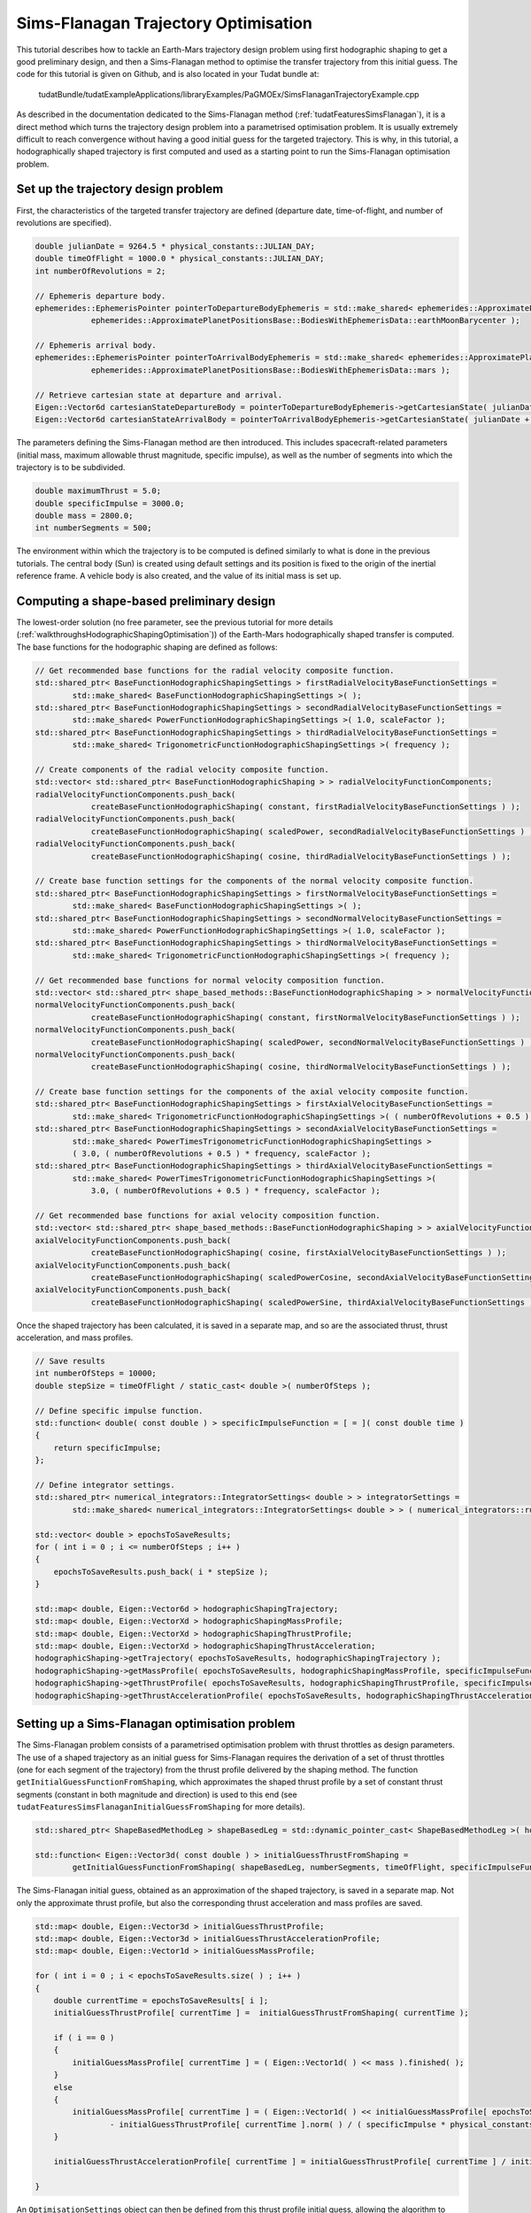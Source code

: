 .. _walkthroughsSimsFlanaganTrajectoryOptimisation:

Sims-Flanagan Trajectory Optimisation
======================================
This tutorial describes how to tackle an Earth-Mars trajectory design problem using first hodographic shaping to get a good preliminary design, and then a Sims-Flanagan method to optimise the transfer trajectory from this initial guess. The code for this tutorial is given on Github, and is also located in your Tudat bundle at:

   tudatBundle/tudatExampleApplications/libraryExamples/PaGMOEx/SimsFlanaganTrajectoryExample.cpp

As described in the documentation dedicated to the Sims-Flanagan method (:ref:`tudatFeaturesSimsFlanagan`), it is a direct method which turns the trajectory design problem into a parametrised optimisation problem. It is usually extremely difficult to reach convergence without having a good initial guess for the targeted trajectory. This is why, in this tutorial, a hodographically shaped trajectory is first computed and used as a starting point to run the Sims-Flanagan optimisation problem. 

Set up the trajectory design problem  
~~~~~~~~~~~~~~~~~~~~~~~~~~~~~~~~~~~~

First, the characteristics of the targeted transfer trajectory are defined (departure date, time-of-flight, and number of revolutions are specified).

.. code-block:: cpp

    double julianDate = 9264.5 * physical_constants::JULIAN_DAY;
    double timeOfFlight = 1000.0 * physical_constants::JULIAN_DAY;
    int numberOfRevolutions = 2;

    // Ephemeris departure body.
    ephemerides::EphemerisPointer pointerToDepartureBodyEphemeris = std::make_shared< ephemerides::ApproximatePlanetPositions>(
                ephemerides::ApproximatePlanetPositionsBase::BodiesWithEphemerisData::earthMoonBarycenter );

    // Ephemeris arrival body.
    ephemerides::EphemerisPointer pointerToArrivalBodyEphemeris = std::make_shared< ephemerides::ApproximatePlanetPositions >(
                ephemerides::ApproximatePlanetPositionsBase::BodiesWithEphemerisData::mars );

    // Retrieve cartesian state at departure and arrival.
    Eigen::Vector6d cartesianStateDepartureBody = pointerToDepartureBodyEphemeris->getCartesianState( julianDate );
    Eigen::Vector6d cartesianStateArrivalBody = pointerToArrivalBodyEphemeris->getCartesianState( julianDate + timeOfFlight );

The parameters defining the Sims-Flanagan method are then introduced. This includes spacecraft-related parameters (initial mass, maximum allowable thrust magnitude, specific impulse), as well as the number of segments into which the trajectory is to be subdivided.

.. code-block:: cpp

    double maximumThrust = 5.0;
    double specificImpulse = 3000.0;
    double mass = 2800.0;
    int numberSegments = 500;


The environment within which the trajectory is to be computed is defined similarly to what is done in the previous tutorials. The central body (Sun) is created using default settings and its position is fixed to the origin of the inertial reference frame. A vehicle body is also created, and the value of its initial mass is set up.

Computing a shape-based preliminary design
~~~~~~~~~~~~~~~~~~~~~~~~~~~~~~~~~~~~~~~~~~

The lowest-order solution (no free parameter, see the previous tutorial for more details (:ref:`walkthroughsHodographicShapingOptimisation`)) of the Earth-Mars hodographically shaped transfer is computed. The base functions for the hodographic shaping are defined as follows:

.. code-block:: cpp

    // Get recommended base functions for the radial velocity composite function.
    std::shared_ptr< BaseFunctionHodographicShapingSettings > firstRadialVelocityBaseFunctionSettings =
            std::make_shared< BaseFunctionHodographicShapingSettings >( );
    std::shared_ptr< BaseFunctionHodographicShapingSettings > secondRadialVelocityBaseFunctionSettings =
            std::make_shared< PowerFunctionHodographicShapingSettings >( 1.0, scaleFactor );
    std::shared_ptr< BaseFunctionHodographicShapingSettings > thirdRadialVelocityBaseFunctionSettings =
            std::make_shared< TrigonometricFunctionHodographicShapingSettings >( frequency );

    // Create components of the radial velocity composite function.
    std::vector< std::shared_ptr< BaseFunctionHodographicShaping > > radialVelocityFunctionComponents;
    radialVelocityFunctionComponents.push_back(
                createBaseFunctionHodographicShaping( constant, firstRadialVelocityBaseFunctionSettings ) );
    radialVelocityFunctionComponents.push_back(
                createBaseFunctionHodographicShaping( scaledPower, secondRadialVelocityBaseFunctionSettings ) );
    radialVelocityFunctionComponents.push_back(
                createBaseFunctionHodographicShaping( cosine, thirdRadialVelocityBaseFunctionSettings ) );

    // Create base function settings for the components of the normal velocity composite function.
    std::shared_ptr< BaseFunctionHodographicShapingSettings > firstNormalVelocityBaseFunctionSettings =
            std::make_shared< BaseFunctionHodographicShapingSettings >( );
    std::shared_ptr< BaseFunctionHodographicShapingSettings > secondNormalVelocityBaseFunctionSettings =
            std::make_shared< PowerFunctionHodographicShapingSettings >( 1.0, scaleFactor );
    std::shared_ptr< BaseFunctionHodographicShapingSettings > thirdNormalVelocityBaseFunctionSettings =
            std::make_shared< TrigonometricFunctionHodographicShapingSettings >( frequency );

    // Get recommended base functions for normal velocity composition function.
    std::vector< std::shared_ptr< shape_based_methods::BaseFunctionHodographicShaping > > normalVelocityFunctionComponents;
    normalVelocityFunctionComponents.push_back(
                createBaseFunctionHodographicShaping( constant, firstNormalVelocityBaseFunctionSettings ) );
    normalVelocityFunctionComponents.push_back(
                createBaseFunctionHodographicShaping( scaledPower, secondNormalVelocityBaseFunctionSettings ) );
    normalVelocityFunctionComponents.push_back(
                createBaseFunctionHodographicShaping( cosine, thirdNormalVelocityBaseFunctionSettings ) );

    // Create base function settings for the components of the axial velocity composite function.
    std::shared_ptr< BaseFunctionHodographicShapingSettings > firstAxialVelocityBaseFunctionSettings =
            std::make_shared< TrigonometricFunctionHodographicShapingSettings >( ( numberOfRevolutions + 0.5 ) * frequency );
    std::shared_ptr< BaseFunctionHodographicShapingSettings > secondAxialVelocityBaseFunctionSettings =
            std::make_shared< PowerTimesTrigonometricFunctionHodographicShapingSettings >
            ( 3.0, ( numberOfRevolutions + 0.5 ) * frequency, scaleFactor );
    std::shared_ptr< BaseFunctionHodographicShapingSettings > thirdAxialVelocityBaseFunctionSettings =
            std::make_shared< PowerTimesTrigonometricFunctionHodographicShapingSettings >(
                3.0, ( numberOfRevolutions + 0.5 ) * frequency, scaleFactor );

    // Get recommended base functions for axial velocity composition function.
    std::vector< std::shared_ptr< shape_based_methods::BaseFunctionHodographicShaping > > axialVelocityFunctionComponents;
    axialVelocityFunctionComponents.push_back(
                createBaseFunctionHodographicShaping( cosine, firstAxialVelocityBaseFunctionSettings ) );
    axialVelocityFunctionComponents.push_back(
                createBaseFunctionHodographicShaping( scaledPowerCosine, secondAxialVelocityBaseFunctionSettings ) );
    axialVelocityFunctionComponents.push_back(
                createBaseFunctionHodographicShaping( scaledPowerSine, thirdAxialVelocityBaseFunctionSettings ) );

Once the shaped trajectory has been calculated, it is saved in a separate map, and so are the associated thrust, thrust acceleration, and mass profiles.

.. code-block:: cpp

    // Save results
    int numberOfSteps = 10000;
    double stepSize = timeOfFlight / static_cast< double >( numberOfSteps );

    // Define specific impulse function.
    std::function< double( const double ) > specificImpulseFunction = [ = ]( const double time )
    {
        return specificImpulse;
    };

    // Define integrator settings.
    std::shared_ptr< numerical_integrators::IntegratorSettings< double > > integratorSettings =
            std::make_shared< numerical_integrators::IntegratorSettings< double > > ( numerical_integrators::rungeKutta4, 0.0, stepSize );

    std::vector< double > epochsToSaveResults;
    for ( int i = 0 ; i <= numberOfSteps ; i++ )
    {
        epochsToSaveResults.push_back( i * stepSize );
    }

    std::map< double, Eigen::Vector6d > hodographicShapingTrajectory;
    std::map< double, Eigen::VectorXd > hodographicShapingMassProfile;
    std::map< double, Eigen::VectorXd > hodographicShapingThrustProfile;
    std::map< double, Eigen::VectorXd > hodographicShapingThrustAcceleration;
    hodographicShaping->getTrajectory( epochsToSaveResults, hodographicShapingTrajectory );
    hodographicShaping->getMassProfile( epochsToSaveResults, hodographicShapingMassProfile, specificImpulseFunction, integratorSettings );
    hodographicShaping->getThrustProfile( epochsToSaveResults, hodographicShapingThrustProfile, specificImpulseFunction, integratorSettings );
    hodographicShaping->getThrustAccelerationProfile( epochsToSaveResults, hodographicShapingThrustAcceleration, specificImpulseFunction, integratorSettings );


Setting up a Sims-Flanagan optimisation problem
~~~~~~~~~~~~~~~~~~~~~~~~~~~~~~~~~~~~~~~~~~~~~~~

The Sims-Flanagan problem consists of a parametrised optimisation problem with thrust throttles as design parameters. The use of a shaped trajectory as an initial guess for Sims-Flanagan requires the derivation of a set of thrust throttles (one for each segment of the trajectory) from the thrust profile delivered by the shaping method. The function :literal:`getInitialGuessFunctionFromShaping`, which approximates the shaped thrust profile by a set of constant thrust segments (constant in both magnitude and direction) is used to this end (see :literal:`tudatFeaturesSimsFlanaganInitialGuessFromShaping` for more details).

.. code-block:: cpp

    std::shared_ptr< ShapeBasedMethodLeg > shapeBasedLeg = std::dynamic_pointer_cast< ShapeBasedMethodLeg >( hodographicShaping );

    std::function< Eigen::Vector3d( const double ) > initialGuessThrustFromShaping =
            getInitialGuessFunctionFromShaping( shapeBasedLeg, numberSegments, timeOfFlight, specificImpulseFunction, integratorSettings );

The Sims-Flanagan initial guess, obtained as an approximation of the shaped trajectory, is saved in a separate map. Not only the approximate thrust profile, but also the corresponding thrust acceleration and mass profiles are saved.

.. code-block:: cpp

    std::map< double, Eigen::Vector3d > initialGuessThrustProfile;
    std::map< double, Eigen::Vector3d > initialGuessThrustAccelerationProfile;
    std::map< double, Eigen::Vector1d > initialGuessMassProfile;

    for ( int i = 0 ; i < epochsToSaveResults.size( ) ; i++ )
    {
        double currentTime = epochsToSaveResults[ i ];
        initialGuessThrustProfile[ currentTime ] =  initialGuessThrustFromShaping( currentTime );

        if ( i == 0 )
        {
            initialGuessMassProfile[ currentTime ] = ( Eigen::Vector1d( ) << mass ).finished( );
        }
        else
        {
            initialGuessMassProfile[ currentTime ] = ( Eigen::Vector1d( ) << initialGuessMassProfile[ epochsToSaveResults[ i - 1 ] ][ 0 ]
                    - initialGuessThrustProfile[ currentTime ].norm( ) / ( specificImpulse * physical_constants::SEA_LEVEL_GRAVITATIONAL_ACCELERATION ) * stepSize ).finished( );
        }

        initialGuessThrustAccelerationProfile[ currentTime ] = initialGuessThrustProfile[ currentTime ] / initialGuessMassProfile[ currentTime ][ 0 ];

    }

An :literal:`OptimisationSettings` object can then be defined from this thrust profile initial guess, allowing the algorithm to look for the optimum in a parameter space delimited by 30% lower and upper margins around the initial guess solution.

.. code-block:: cpp

    // Define optimisation algorithm.
    algorithm optimisationAlgorithm{ pagmo::de1220() };
    
    std::shared_ptr< OptimisationSettings > optimisationSettings = std::make_shared< OptimisationSettings >(
                optimisationAlgorithm, 10, 1024, 1.0e-6, std::make_pair( initialGuessThrustFromShaping, 0.3 ) );


The :literal:`SimsFlanagan` object is finally created, and the corresponding trajctory, thrust,  thrust acceleration, and mass profiles are saved:

.. code-block:: cpp

    SimsFlanagan simsFlanagan = SimsFlanagan( cartesianStateDepartureBody, cartesianStateArrivalBody, maximumThrust, specificImpulseFunction, numberSegments,
                                              timeOfFlight, bodyMap, bodyToPropagate, centralBody, optimisationSettings );

    std::map< double, Eigen::Vector6d > SimsFlanaganTrajectory;
    std::map< double, Eigen::VectorXd > SimsFlanaganMassProfile;
    std::map< double, Eigen::VectorXd > SimsFlanaganThrustProfile;
    std::map< double, Eigen::VectorXd > SimsFlanaganThrustAcceleration;
    simsFlanagan.getTrajectory( epochsToSaveResults, SimsFlanaganTrajectory );
    simsFlanagan.getMassProfile( epochsToSaveResults, SimsFlanaganMassProfile, specificImpulseFunction, integratorSettings );
    simsFlanagan.getThrustProfile( epochsToSaveResults, SimsFlanaganThrustProfile, specificImpulseFunction, integratorSettings );
    simsFlanagan.getThrustAccelerationProfile( epochsToSaveResults, SimsFlanaganThrustAcceleration, specificImpulseFunction, integratorSettings 



Results
~~~~~~~ 

The output of the application should look as follows:

.. code-block:: cpp

	Starting ... \tudatBundle\tudatExampleApplications\libraryExamples\bin\applications\application_PagmoSimsFlanaganTrajectoryExample.exe...

	DELTAV SIMS FLANAGAN: 71571.1

	DELTAV SHAPE BASED: 73112

        /tudatBundle/tudatExampleApplications/libraryExamples/bin/applications/application_PagmoSimsFlanaganTrajectoryExample.exe exited with code 0

	
The comparison between the hodographically shaped trajectory and the Sims-Flanagan results is provided in the plot below. The upper plots present the shaped trajectory design (and corresponding thrust, thrust acceleration, and mass profiles), along with the approximate Sims-Flanagan initial guess derived from that the shaping method results. The middle plots represent the Sims-Flanagan results, obtained from that initial guess (they are superimposed with the shaping results). Finally, the bottom plots directly show the difference between hodographic shaping and Sims-Flanagan results.

.. figure:: images/SimsFlanaganResults.png

The final mass of the spacecraft obtained with Sims-Flanagan is lower than that of the shape-based trajectory (the difference between the two is negative). This is consistent with the slightly lower deltaV of the Sims-Flanagan trajectory solution.

